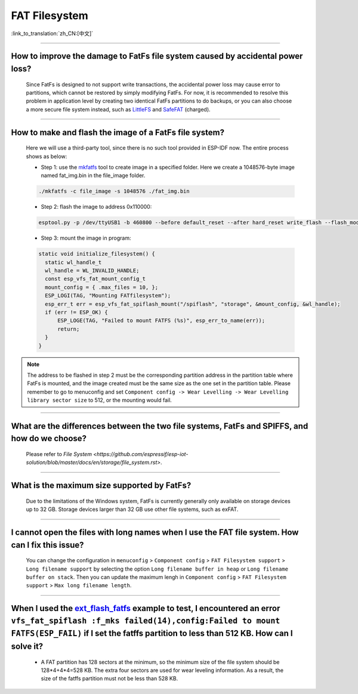 FAT Filesystem
==============

:link_to_translation:`zh_CN:[中文]`

.. raw:: html

   <style>
   body {counter-reset: h2}
     h2 {counter-reset: h3}
     h2:before {counter-increment: h2; content: counter(h2) ". "}
     h3:before {counter-increment: h3; content: counter(h2) "." counter(h3) ". "}
     h2.nocount:before, h3.nocount:before, { content: ""; counter-increment: none }
   </style>

--------------

How to improve the damage to FatFs file system caused by accidental power loss?
------------------------------------------------------------------------------------------------------

  Since FatFs is designed to not support write transactions, the accidental power loss may cause error to partitions, which cannot be restored by simply modifying FatFs. For now, it is recommended to resolve this problem in application level by creating two identical FatFs partitions to do backups, or you can also choose a more secure file system instead, such as `LittleFS <https://github.com/joltwallet/esp_littlefs>`_ and `SafeFAT <https://www.hcc-embedded.com/safefat>`_ (charged).

--------------

How to make and flash the image of a FatFs file system?
-------------------------------------------------------------------------

  Here we will use a third-party tool, since there is no such tool provided in ESP-IDF now. The entire process shows as below:

  - Step 1: use the `mkfatfs <https://github.com/jkearins/ESP32_mkfatfs>`_ tool to create image in a specified folder. Here we create a 1048576-byte image named fat_img.bin in the file_image folder.
  
  .. code-block:: text

    ./mkfatfs -c file_image -s 1048576 ./fat_img.bin

  - Step 2: flash the image to address 0x110000:

  .. code-block:: text

    esptool.py -p /dev/ttyUSB1 -b 460800 --before default_reset --after hard_reset write_flash --flash_mode dio --flash_size detect --flash_freq 80m 0x110000 ~/Desktop/fat_img.bin；

  - Step 3: mount the image in program:

  .. code-block:: c

    static void initialize_filesystem() { 
      static wl_handle_t
      wl_handle = WL_INVALID_HANDLE;
      const esp_vfs_fat_mount_config_t
      mount_config = { .max_files = 10, };
      ESP_LOGI(TAG, "Mounting FATfilesystem");
      esp_err_t err = esp_vfs_fat_spiflash_mount("/spiflash", "storage", &mount_config, &wl_handle);
      if (err != ESP_OK) {
          ESP_LOGE(TAG, "Failed to mount FATFS (%s)", esp_err_to_name(err));
          return;
      }
    } 


.. Note::
    The address to be flashed in step 2 must be the corresponding partition address in the partition table where FatFs is mounted, and the image created must be the same size as the one set in the partition table. Please remember to go to menuconfig and set ``Component config -> Wear Levelling -> Wear Levelling library sector size`` to 512, or the mounting would fail.

--------------

What are the differences between the two file systems, FatFs and SPIFFS, and how do we choose?
---------------------------------------------------------------------------------------------------------------------------------

  Please refer to `File System <https://github.com/espressif/esp-iot-solution/blob/master/docs/en/storage/file_system.rst>`.

--------------

What is the maximum size supported by FatFs?
--------------------------------------------------------------------------

  Due to the limitations of the Windows system, FatFs is currently generally only available on storage devices up to 32 GB. Storage devices larger than 32 GB use other file systems, such as exFAT.

---------------

I cannot open the files with long names when I use the FAT file system. How can I fix this issue?
------------------------------------------------------------------------------------------------------

  You can change the configuration in ``menuconfig`` > ``Component config`` > ``FAT Filesystem support`` > ``Long filename support`` by selecting the option ``Long filename buffer in heap`` or ``Long filename buffer on stack``. Then you can update the maximum lengh in ``Component config`` > ``FAT Filesystem support`` > ``Max long filename length``.

-----------------------------------------------------------------------

When I used the `ext_flash_fatfs <https://github.com/espressif/esp-idf/tree/master/examples/storage/ext_flash_fatfs>`_ example to test, I encountered an error ``vfs_fat_spiflash :f_mks failed(14),config:Failed to mount FATFS(ESP_FAIL)`` if I set the fatffs partition to less than 512 KB. How can I solve it?
------------------------------------------------------------------------------------------------------------------------------------------------------------------------------------------------------------------------------------------------------------------------------------------------------------------------------------------------------------------------------------------------------------------------------------------------------------

   - A FAT partition has 128 sectors at the minimum, so the minimum size of the file system should be 128*4+4*4=528 KB. The extra four sectors are used for wear leveling information. As a result, the size of the fatffs partition must not be less than 528 KB.
